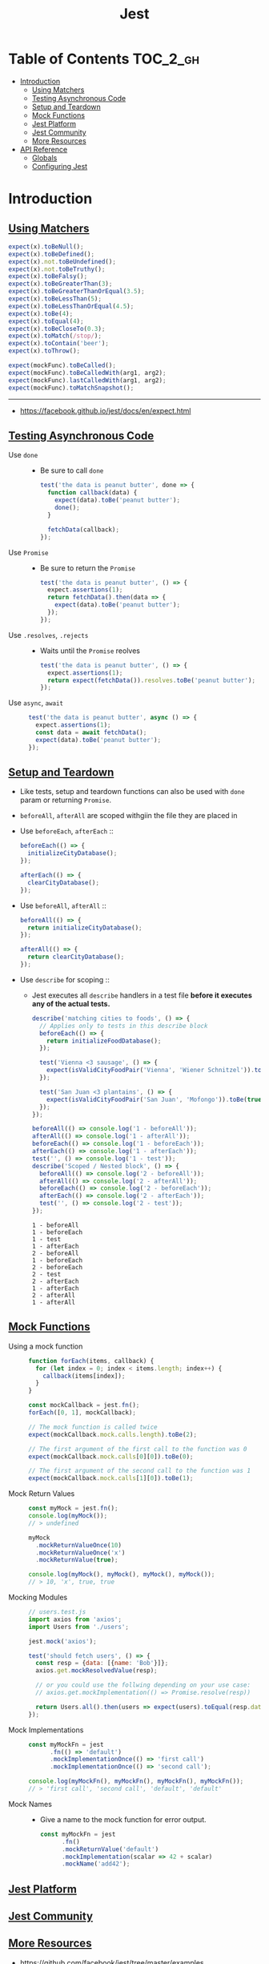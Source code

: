 #+TITLE: Jest

* Table of Contents :TOC_2_gh:
- [[#introduction][Introduction]]
  - [[#using-matchers][Using Matchers]]
  - [[#testing-asynchronous-code][Testing Asynchronous Code]]
  - [[#setup-and-teardown][Setup and Teardown]]
  - [[#mock-functions][Mock Functions]]
  - [[#jest-platform][Jest Platform]]
  - [[#jest-community][Jest Community]]
  - [[#more-resources][More Resources]]
- [[#api-reference][API Reference]]
  - [[#globals][Globals]]
  - [[#configuring-jest][Configuring Jest]]

* Introduction
** [[https://facebook.github.io/jest/docs/en/using-matchers.html][Using Matchers]]
#+BEGIN_SRC js
  expect(x).toBeNull();
  expect(x).toBeDefined();
  expect(x).not.toBeUndefined();
  expect(x).not.toBeTruthy();
  expect(x).toBeFalsy();
  expect(x).toBeGreaterThan(3);
  expect(x).toBeGreaterThanOrEqual(3.5);
  expect(x).toBeLessThan(5);
  expect(x).toBeLessThanOrEqual(4.5);
  expect(x).toBe(4);
  expect(x).toEqual(4);
  expect(x).toBeCloseTo(0.3);
  expect(x).toMatch(/stop/);
  expect(x).toContain('beer');
  expect(x).toThrow();

  expect(mockFunc).toBeCalled();
  expect(mockFunc).toBeCalledWith(arg1, arg2);
  expect(mockFunc).lastCalledWith(arg1, arg2);
  expect(mockFunc).toMatchSnapshot();
#+END_SRC

-----
- https://facebook.github.io/jest/docs/en/expect.html

** [[https://facebook.github.io/jest/docs/en/asynchronous.html][Testing Asynchronous Code]]
- Use ~done~ ::
  - Be sure to call ~done~
  #+BEGIN_SRC js
    test('the data is peanut butter', done => {
      function callback(data) {
        expect(data).toBe('peanut butter');
        done();
      }

      fetchData(callback);
    });
  #+END_SRC

- Use ~Promise~ ::
  - Be sure to return the ~Promise~
  #+BEGIN_SRC js
    test('the data is peanut butter', () => {
      expect.assertions(1);
      return fetchData().then(data => {
        expect(data).toBe('peanut butter');
      });
    });
  #+END_SRC

- Use ~.resolves~, ~.rejects~ ::
  - Waits until the ~Promise~ reolves
  #+BEGIN_SRC js
    test('the data is peanut butter', () => {
      expect.assertions(1);
      return expect(fetchData()).resolves.toBe('peanut butter');
    });
  #+END_SRC

- Use ~async~, ~await~ ::
  #+BEGIN_SRC js
    test('the data is peanut butter', async () => {
      expect.assertions(1);
      const data = await fetchData();
      expect(data).toBe('peanut butter');
    });

  #+END_SRC

** [[https://facebook.github.io/jest/docs/en/setup-teardown.html][Setup and Teardown]]
- Like tests, setup and teardown functions can also be used with ~done~ param or returning ~Promise~.
- ~beforeAll~, ~afterAll~ are scoped withgiin the file they are placed in

- Use ~beforeEach~, ~afterEach~ ::
  #+BEGIN_SRC js
    beforeEach(() => {
      initializeCityDatabase();
    });

    afterEach(() => {
      clearCityDatabase();
    });
  #+END_SRC
  
- Use ~beforeAll~, ~afterAll~ ::
  #+BEGIN_SRC js
    beforeAll(() => {
      return initializeCityDatabase();
    });

    afterAll(() => {
      return clearCityDatabase();
    });
  #+END_SRC

- Use ~describe~ for scoping ::
  - Jest executes all ~describe~ handlers in a test file *before it executes any of the actual tests.* 
  #+BEGIN_SRC js
    describe('matching cities to foods', () => {
      // Applies only to tests in this describe block
      beforeEach(() => {
        return initializeFoodDatabase();
      });

      test('Vienna <3 sausage', () => {
        expect(isValidCityFoodPair('Vienna', 'Wiener Schnitzel')).toBe(true);
      });

      test('San Juan <3 plantains', () => {
        expect(isValidCityFoodPair('San Juan', 'Mofongo')).toBe(true);
      });
    });
  #+END_SRC

  #+BEGIN_SRC js
    beforeAll(() => console.log('1 - beforeAll'));
    afterAll(() => console.log('1 - afterAll'));
    beforeEach(() => console.log('1 - beforeEach'));
    afterEach(() => console.log('1 - afterEach'));
    test('', () => console.log('1 - test'));
    describe('Scoped / Nested block', () => {
      beforeAll(() => console.log('2 - beforeAll'));
      afterAll(() => console.log('2 - afterAll'));
      beforeEach(() => console.log('2 - beforeEach'));
      afterEach(() => console.log('2 - afterEach'));
      test('', () => console.log('2 - test'));
    });
  #+END_SRC

  #+BEGIN_EXAMPLE
    1 - beforeAll
    1 - beforeEach
    1 - test
    1 - afterEach
    2 - beforeAll
    1 - beforeEach
    2 - beforeEach
    2 - test
    2 - afterEach
    1 - afterEach
    2 - afterAll
    1 - afterAll
  #+END_EXAMPLE
** [[https://facebook.github.io/jest/docs/en/mock-functions.html][Mock Functions]]
- Using a mock function ::
  #+BEGIN_SRC js
    function forEach(items, callback) {
      for (let index = 0; index < items.length; index++) {
        callback(items[index]);
      }
    }
  #+END_SRC
  #+BEGIN_SRC js
    const mockCallback = jest.fn();
    forEach([0, 1], mockCallback);

    // The mock function is called twice
    expect(mockCallback.mock.calls.length).toBe(2);

    // The first argument of the first call to the function was 0
    expect(mockCallback.mock.calls[0][0]).toBe(0);

    // The first argument of the second call to the function was 1
    expect(mockCallback.mock.calls[1][0]).toBe(1);
  #+END_SRC

- Mock Return Values ::
  #+BEGIN_SRC js
    const myMock = jest.fn();
    console.log(myMock());
    // > undefined

    myMock
      .mockReturnValueOnce(10)
      .mockReturnValueOnce('x')
      .mockReturnValue(true);

    console.log(myMock(), myMock(), myMock(), myMock());
    // > 10, 'x', true, true
  #+END_SRC

- Mocking Modules ::
  #+BEGIN_SRC js
    // users.test.js
    import axios from 'axios';
    import Users from './users';

    jest.mock('axios');

    test('should fetch users', () => {
      const resp = {data: [{name: 'Bob'}]};
      axios.get.mockResolvedValue(resp);

      // or you could use the follwing depending on your use case:
      // axios.get.mockImplementation(() => Promise.resolve(resp))

      return Users.all().then(users => expect(users).toEqual(resp.data));
    });
  #+END_SRC

- Mock Implementations ::
  #+BEGIN_SRC js
    const myMockFn = jest
          .fn(() => 'default')
          .mockImplementationOnce(() => 'first call')
          .mockImplementationOnce(() => 'second call');

    console.log(myMockFn(), myMockFn(), myMockFn(), myMockFn());
    // > 'first call', 'second call', 'default', 'default'
  #+END_SRC

- Mock Names ::
  - Give a name to the mock function for error output.
  #+BEGIN_SRC js
    const myMockFn = jest
          .fn()
          .mockReturnValue('default')
          .mockImplementation(scalar => 42 + scalar)
          .mockName('add42');
  #+END_SRC

** [[https://facebook.github.io/jest/docs/en/jest-platform.html][Jest Platform]]
** [[https://facebook.github.io/jest/docs/en/jest-community.html][Jest Community]]
** [[https://facebook.github.io/jest/docs/en/more-resources.html][More Resources]]
- https://github.com/facebook/jest/tree/master/examples

* API Reference
** Globals
- ~test(name, fn, timeout)~ ::
  - Alias ~it(name, fn, timeout)~

** [[https://facebook.github.io/jest/docs/en/configuration.html][Configuring Jest]]
- ~package.json~ ::
  #+BEGIN_SRC json
    {
      "name": "my-project",
      "jest": {
        "verbose": true
      }
    }
  #+END_SRC

- ~jest.config.js~ ::
  #+BEGIN_SRC js
    // jest.config.js
    module.exports = {
      verbose: true,
    };
  #+END_SRC

- With ~--config~ option ::
  - MUST not contain ~jest~ key in json
  #+BEGIN_SRC json
    {
      "bail": true,
      "verbose": true
    }
  #+END_SRC

- [[https://facebook.github.io/jest/docs/en/configuration.html#setupfiles-array][setupFiles]] ~[array]~ ::
  - The paths to modules that run some code to configure or set up the testing environment *before each test*.

- [[https://facebook.github.io/jest/docs/en/configuration.html#testmatch-array-string][testMatch]] ~[array]~ ::
  - default (uses [[https://github.com/micromatch/micromatch#extended-globbing][micromatch]] patterns)
    #+BEGIN_SRC js
      [
        '**/__tests__/**/*.js?(x)',   // .js and .jsx files inside of __tests__ folders
        '**/?(*.)(spec|test).js?(x)', // files with a suffix of .test or .spec
      ]
    #+END_SRC
